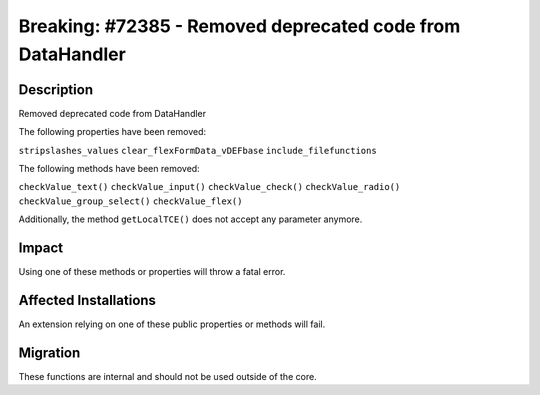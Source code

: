===========================================================
Breaking: #72385 - Removed deprecated code from DataHandler
===========================================================

Description
===========

Removed deprecated code from DataHandler

The following properties have been removed:

``stripslashes_values``
``clear_flexFormData_vDEFbase``
``include_filefunctions``

The following methods have been removed:

``checkValue_text()``
``checkValue_input()``
``checkValue_check()``
``checkValue_radio()``
``checkValue_group_select()``
``checkValue_flex()``

Additionally, the method ``getLocalTCE()`` does not accept any parameter anymore.

Impact
======

Using one of these methods or properties will throw a fatal error.


Affected Installations
======================

An extension relying on one of these public properties or methods will fail.


Migration
=========

These functions are internal and should not be used outside of the core.